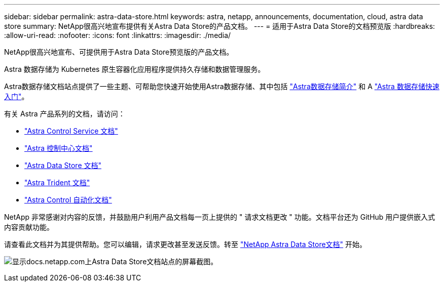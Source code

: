 ---
sidebar: sidebar 
permalink: astra-data-store.html 
keywords: astra, netapp, announcements, documentation, cloud, astra data store 
summary: NetApp很高兴地宣布提供有关Astra Data Store的产品文档。 
---
= 适用于Astra Data Store的文档预览版
:hardbreaks:
:allow-uri-read: 
:nofooter: 
:icons: font
:linkattrs: 
:imagesdir: ./media/


[role="lead"]
NetApp很高兴地宣布、可提供用于Astra Data Store预览版的产品文档。

Astra 数据存储为 Kubernetes 原生容器化应用程序提供持久存储和数据管理服务。

Astra数据存储文档站点提供了一些主题、可帮助您快速开始使用Astra数据存储、其中包括 https://docs.netapp.com/us-en/astra-data-store/concepts/intro.html["Astra数据存储简介"^] 和 A https://docs.netapp.com/us-en/astra-data-store/get-started/quick-start.html["Astra 数据存储快速入门"^]。

有关 Astra 产品系列的文档，请访问：

* https://docs.netapp.com/us-en/astra-control-service/index.html["Astra Control Service 文档"^]
* https://docs.netapp.com/us-en/astra-control-center/index.html["Astra 控制中心文档"^]
* https://docs.netapp.com/us-en/astra-data-store/index.html["Astra Data Store 文档"^]
* https://docs.netapp.com/us-en/trident/index.html["Astra Trident 文档"^]
* https://docs.netapp.com/us-en/astra-automation/["Astra Control 自动化文档"^]


NetApp 非常感谢对内容的反馈，并鼓励用户利用产品文档每一页上提供的 " 请求文档更改 " 功能。文档平台还为 GitHub 用户提供嵌入式内容贡献功能。

请查看此文档并为其提供帮助。您可以编辑，请求更改甚至发送反馈。转至 https://docs.netapp.com/us-en/astra-data-store/index.html["NetApp Astra Data Store文档"^] 开始。

image:astra-data-store-doc.png["显示docs.netapp.com上Astra Data Store文档站点的屏幕截图。"]
